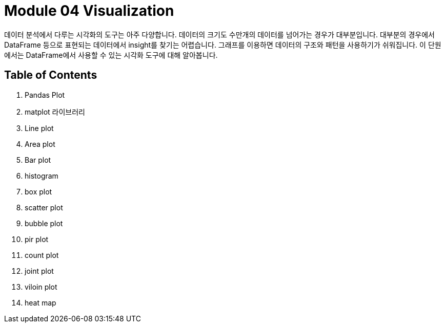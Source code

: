 = Module 04 Visualization

데이터 분석에서 다루는 시각화의 도구는 아주 다양합니다. 데이터의 크기도 수만개의 데이터를 넘어가는 경우가 대부분입니다. 대부분의 경우에서 DataFrame 등으로 표현되는 데이터에서 insight를 찾기는 어렵습니다. 그래프를 이용하면 데이터의 구조와 패턴을 사용하기가 쉬워집니다. 이 단원에서는 DataFrame에서 사용할 수 있는 시각화 도구에 대해 알아봅니다.

== Table of Contents

1. Pandas Plot
2. matplot 라이브러리
3. Line plot
4. Area plot
5. Bar plot
6. histogram
7. box plot
8. scatter plot
9. bubble plot
10. pir plot
11. count plot
12. joint plot
13. viloin plot
14. heat map